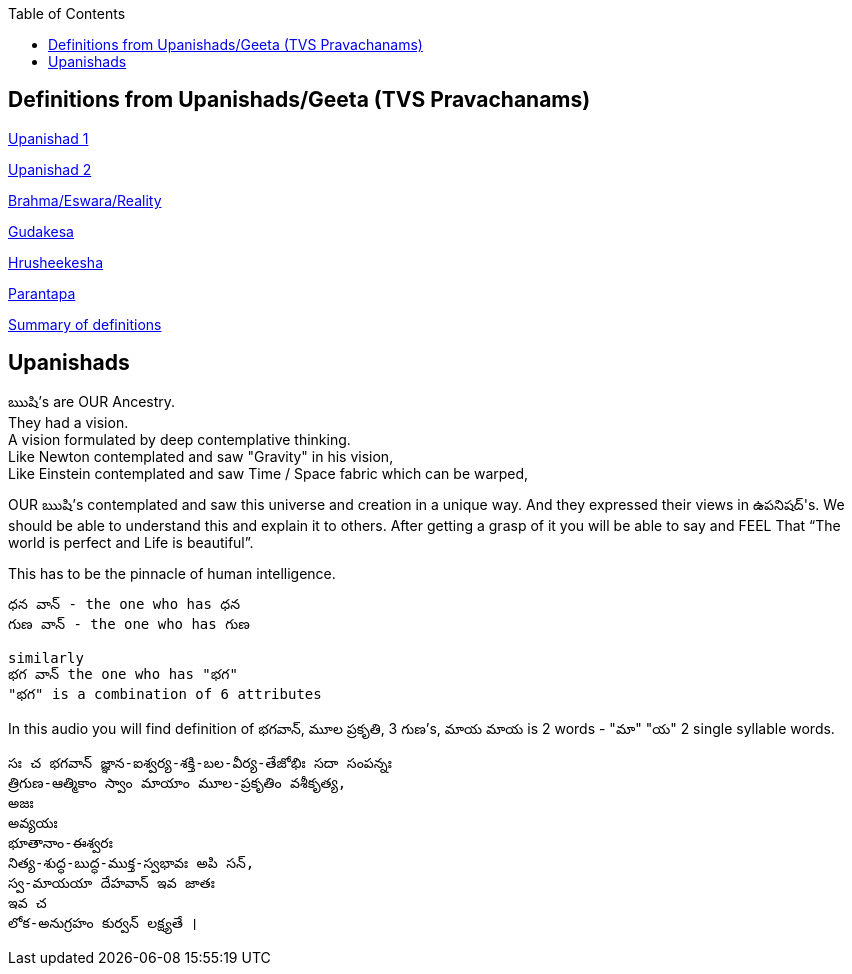 

:linkcss:
:imagesdir: ./images
:iconsdir: ./icons
:stylesdir: stylesheets/
:stylesheet: colony.css
:data-uri:
:toc:


== Definitions from Upanishads/Geeta (TVS Pravachanams)

link:./images/audios/0-upanishad/upanishad_1.mp3[Upanishad 1 ] +

link:./images/audios/0-upanishad/upanishad_2.mp3[Upanishad 2 ] +

link:./images/audios/appendix/brahman-eswara-reality.mp3[Brahma/Eswara/Reality ] +

link:./images/audios/appendix/gudakesa.mp3[Gudakesa ] +

link:./images/audios/appendix/hruseekesha.mp3[Hrusheekesha ] +

link:./images/audios/appendix/parantapa.mp3[Parantapa ] +

link:./images/audios/appendix/appendix-5.mp3[Summary of definitions ] +



== Upanishads

ఋషి's are OUR Ancestry.   +
They had a vision. +
A vision formulated by deep contemplative thinking. +
Like Newton contemplated and saw "Gravity" in his vision, +
Like Einstein contemplated and saw Time / Space fabric which can be warped,

OUR ఋషి's contemplated and saw this universe and creation in a unique way.
And they expressed their views in ఉపనిషద్'s.
We should be able to understand this and explain it to others.
After getting a grasp of it you will be able to say and FEEL
That “The world is perfect and Life is beautiful”.

This has to be the pinnacle of human intelligence.

    ధన వాన్ - the one who has ధన
    గుణ వాన్ - the one who has గుణ

    similarly
    భగ వాన్ the one who has "భగ"
    "భగ" is a combination of 6 attributes

In this audio you will find
definition of భగవాన్, మూల ప్రకృతి, 3 గుణ's, మాయ
మాయ is 2 words - "మా" "య"  2 single syllable words.

    సః చ భగవాన్ జ్ఞాన-ఐశ్వర్య-శక్తి-బల-వీర్య-తేజోభిః సదా సంపన్నః
    త్రిగుణ-ఆత్మికాం స్వాం మాయాం మూల-ప్రకృతిం వశీకృత్య,
    అజః
    అవ్యయః
    భూతానాం-ఈశ్వరః
    నిత్య-శుద్ధ-బుద్ధ-ముక్త-స్వభావః అపి సన్,
    స్వ-మాయయా దేహవాన్ ఇవ జాతః
    ఇవ చ
    లోక-అనుగ్రహం కుర్వన్ లక్ష్యతే ।



